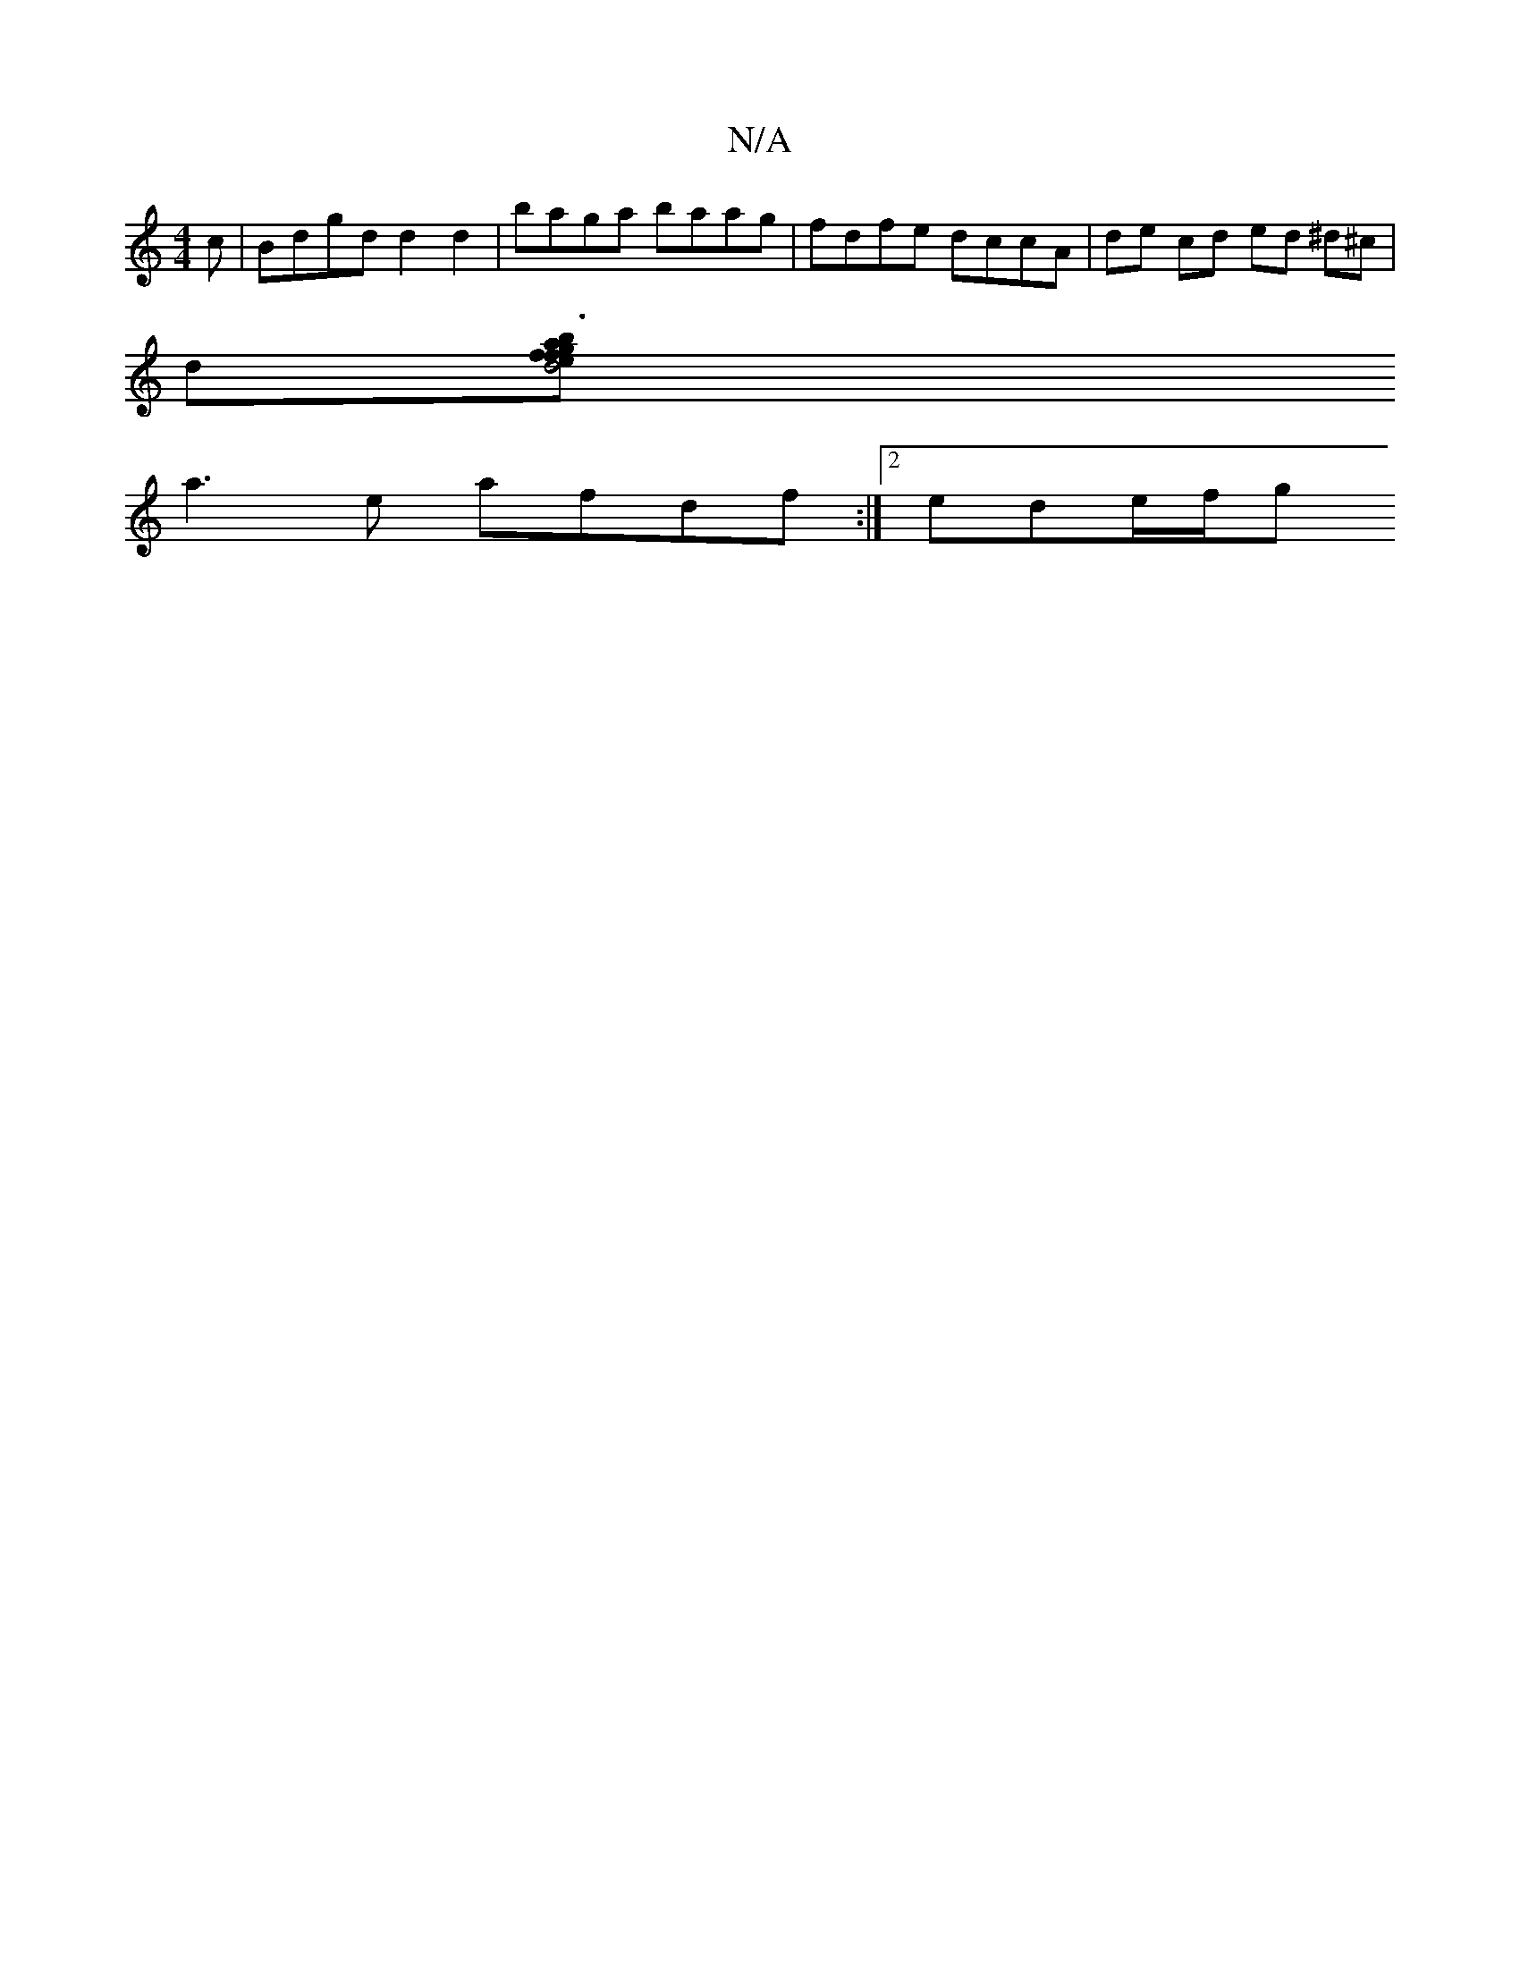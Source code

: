 X:1
T:N/A
M:4/4
R:N/A
K:Cmajor
c | Bdgd d2 d2 | baga baag | fdfe dccA | de cd ed ^d^c |
d[d4 e2 fg | a3 f ba (3aaa | ED DG | B,A G | D2 ga gg ge | dege dedB | AGBG GAdd | cedA E/F/E DEFD | CF EF GA BA|fA D2 :|
a3 e afdf :|2 ede/f/g